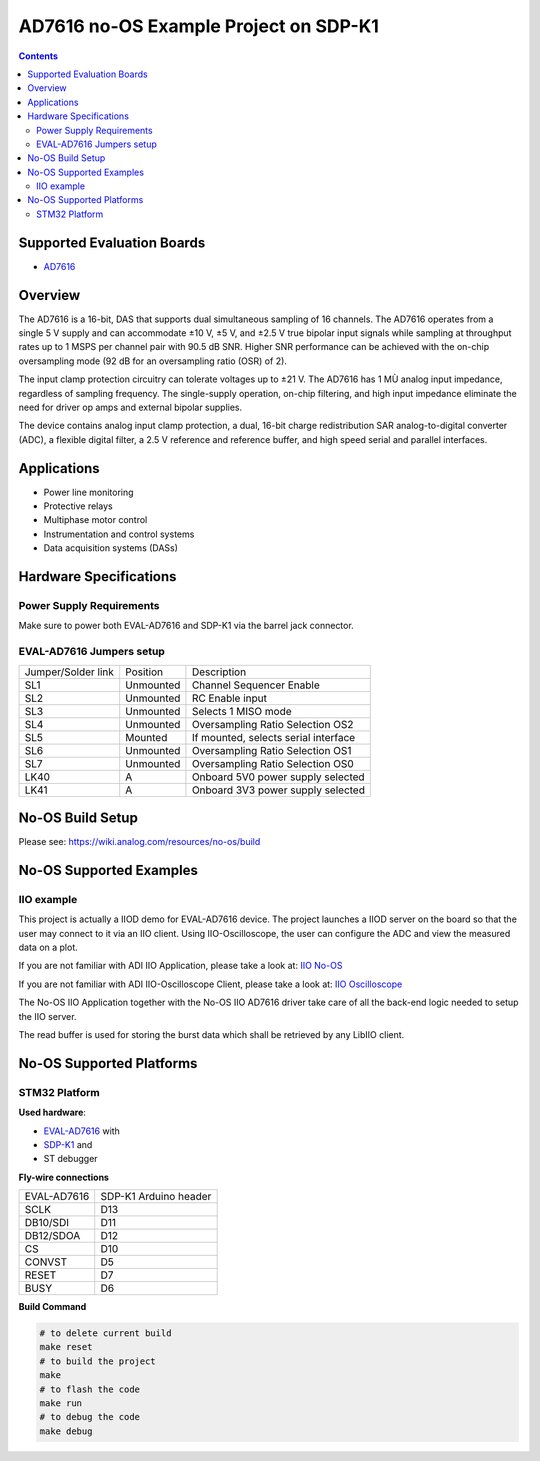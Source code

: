 AD7616 no-OS Example Project on SDP-K1
======================================

.. no-os-doxygen::

.. contents::
    :depth: 3

Supported Evaluation Boards
---------------------------

* `AD7616 <https://www.analog.com/AD7616>`_

Overview
--------

The AD7616 is a 16-bit, DAS that supports dual simultaneous sampling of 16
channels. The AD7616 operates from a single 5 V supply and can accommodate
±10 V, ±5 V, and ±2.5 V true bipolar input signals while sampling at throughput
rates up to 1 MSPS per channel pair with 90.5 dB SNR. Higher SNR performance can
be achieved with the on-chip oversampling mode (92 dB for an oversampling ratio
(OSR) of 2).

The input clamp protection circuitry can tolerate voltages up to ±21 V.
The AD7616 has 1 MÙ analog input impedance, regardless of sampling frequency.
The single-supply operation, on-chip filtering, and high input impedance
eliminate the need for driver op amps and external bipolar supplies.

The device contains analog input clamp protection, a dual, 16-bit charge
redistribution SAR analog-to-digital converter (ADC), a flexible digital filter,
a 2.5 V reference and reference buffer, and high speed serial and parallel
interfaces.

Applications
------------

* Power line monitoring
* Protective relays
* Multiphase motor control
* Instrumentation and control systems
* Data acquisition systems (DASs)

Hardware Specifications
-----------------------

Power Supply Requirements
^^^^^^^^^^^^^^^^^^^^^^^^^

Make sure to power both EVAL-AD7616 and SDP-K1 via the barrel jack connector.

EVAL-AD7616 Jumpers setup
^^^^^^^^^^^^^^^^^^^^^^^^^

+--------------------+-----------+--------------------------------------+
| Jumper/Solder link | Position  | Description                          |
+--------------------+-----------+--------------------------------------+
| SL1                | Unmounted | Channel Sequencer Enable             |
+--------------------+-----------+--------------------------------------+
| SL2                | Unmounted | RC Enable input                      |
+--------------------+-----------+--------------------------------------+
| SL3                | Unmounted | Selects 1 MISO mode                  |
+--------------------+-----------+--------------------------------------+
| SL4                | Unmounted | Oversampling Ratio Selection OS2     |
+--------------------+-----------+--------------------------------------+
| SL5                | Mounted   | If mounted, selects serial interface |
+--------------------+-----------+--------------------------------------+
| SL6                | Unmounted | Oversampling Ratio Selection OS1     |
+--------------------+-----------+--------------------------------------+
| SL7                | Unmounted | Oversampling Ratio Selection OS0     |
+--------------------+-----------+--------------------------------------+
| LK40               | A         | Onboard 5V0 power supply selected    |
+--------------------+-----------+--------------------------------------+
| LK41               | A         | Onboard 3V3 power supply selected    |
+--------------------+-----------+--------------------------------------+


No-OS Build Setup
-----------------

Please see: https://wiki.analog.com/resources/no-os/build

No-OS Supported Examples
------------------------

IIO example
^^^^^^^^^^^

This project is actually a IIOD demo for EVAL-AD7616 device.
The project launches a IIOD server on the board so that the user may connect
to it via an IIO client.
Using IIO-Oscilloscope, the user can configure the ADC and view the measured data
on a plot.

If you are not familiar with ADI IIO Application, please take a look at:
`IIO No-OS <https://wiki.analog.com/resources/tools-software/no-os-software/iio>`_

If you are not familiar with ADI IIO-Oscilloscope Client, please take a look at:
`IIO Oscilloscope <https://wiki.analog.com/resources/tools-software/linux-software/iio_oscilloscope>`_

The No-OS IIO Application together with the No-OS IIO AD7616 driver take care of
all the back-end logic needed to setup the IIO server.

The read buffer is used for storing the burst data which shall be retrieved
by any LibIIO client.

No-OS Supported Platforms
-------------------------

STM32 Platform
^^^^^^^^^^^^^^

**Used hardware**:

* `EVAL-AD7616 <https://www.analog.com/en/design-center/evaluation-hardware-and-software/evaluation-boards-kits/EVAL-AD7616.html>`_ with
* `SDP-K1 <https://www.analog.com/en/design-center/evaluation-hardware-and-software/evaluation-boards-kits/sdp-k1.html>`_ and
* ST debugger

**Fly-wire connections**

+-------------+-----------------------+
| EVAL-AD7616 | SDP-K1 Arduino header |
+-------------+-----------------------+
| SCLK        | D13                   |
+-------------+-----------------------+
| DB10/SDI    | D11                   |
+-------------+-----------------------+
| DB12/SDOA   | D12                   |
+-------------+-----------------------+
| CS          | D10                   |
+-------------+-----------------------+
| CONVST      | D5                    |
+-------------+-----------------------+
| RESET       | D7                    |
+-------------+-----------------------+
| BUSY        | D6                    |
+-------------+-----------------------+

**Build Command**

.. code-block:: bash

        # to delete current build
        make reset
        # to build the project
        make
        # to flash the code
        make run
        # to debug the code
        make debug
